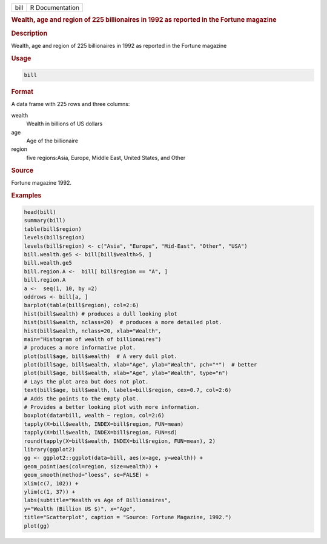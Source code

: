 .. container::

   .. container::

      ==== ===============
      bill R Documentation
      ==== ===============

      .. rubric:: Wealth, age and region of 225 billionaires in 1992 as
         reported in the Fortune magazine
         :name: wealth-age-and-region-of-225-billionaires-in-1992-as-reported-in-the-fortune-magazine

      .. rubric:: Description
         :name: description

      Wealth, age and region of 225 billionaires in 1992 as reported in
      the Fortune magazine

      .. rubric:: Usage
         :name: usage

      .. code:: R

         bill

      .. rubric:: Format
         :name: format

      A data frame with 225 rows and three columns:

      wealth
         Wealth in billions of US dollars

      age
         Age of the billionaire

      region
         five regions:Asia, Europe, Middle East, United States, and
         Other

      .. rubric:: Source
         :name: source

      Fortune magazine 1992.

      .. rubric:: Examples
         :name: examples

      .. code:: R

         head(bill)
         summary(bill)
         table(bill$region)
         levels(bill$region)  
         levels(bill$region) <- c("Asia", "Europe", "Mid-East", "Other", "USA")
         bill.wealth.ge5 <- bill[bill$wealth>5, ]
         bill.wealth.ge5 
         bill.region.A <-  bill[ bill$region == "A", ]
         bill.region.A
         a <-  seq(1, 10, by =2) 
         oddrows <- bill[a, ]
         barplot(table(bill$region), col=2:6)
         hist(bill$wealth) # produces a dull looking plot
         hist(bill$wealth, nclass=20)  # produces a more detailed plot.
         hist(bill$wealth, nclass=20, xlab="Wealth", 
         main="Histogram of wealth of billionaires")  
         # produces a more informative plot.
         plot(bill$age, bill$wealth)  # A very dull plot.
         plot(bill$age, bill$wealth, xlab="Age", ylab="Wealth", pch="*")  # better
         plot(bill$age, bill$wealth, xlab="Age", ylab="Wealth", type="n")
         # Lays the plot area but does not plot.
         text(bill$age, bill$wealth, labels=bill$region, cex=0.7, col=2:6)
         # Adds the points to the empty plot.
         # Provides a better looking plot with more information.
         boxplot(data=bill, wealth ~ region, col=2:6)
         tapply(X=bill$wealth, INDEX=bill$region, FUN=mean)
         tapply(X=bill$wealth, INDEX=bill$region, FUN=sd)
         round(tapply(X=bill$wealth, INDEX=bill$region, FUN=mean), 2)
         library(ggplot2)
         gg <- ggplot2::ggplot(data=bill, aes(x=age, y=wealth)) +
         geom_point(aes(col=region, size=wealth)) + 
         geom_smooth(method="loess", se=FALSE) + 
         xlim(c(7, 102)) + 
         ylim(c(1, 37)) + 
         labs(subtitle="Wealth vs Age of Billionaires", 
         y="Wealth (Billion US $)", x="Age", 
         title="Scatterplot", caption = "Source: Fortune Magazine, 1992.")
         plot(gg)
